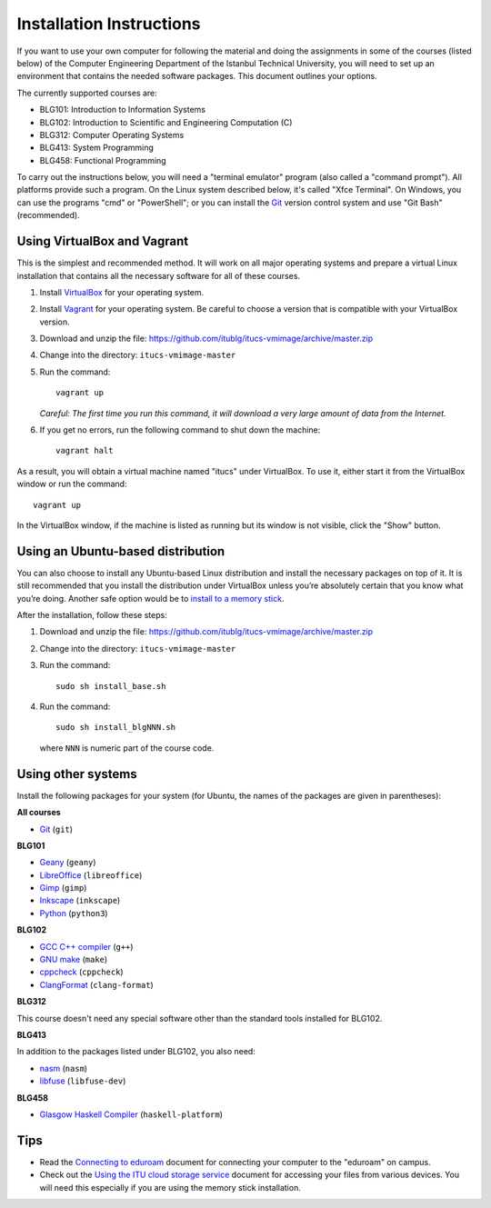 Installation Instructions
=========================

If you want to use your own computer for following the material and
doing the assignments in some of the courses (listed below) of the
Computer Engineering Department of the Istanbul Technical University,
you will need to set up an environment that contains the needed
software packages. This document outlines your options.

The currently supported courses are:

- BLG101: Introduction to Information Systems
- BLG102: Introduction to Scientific and Engineering Computation (C)
- BLG312: Computer Operating Systems
- BLG413: System Programming
- BLG458: Functional Programming

To carry out the instructions below, you will need a "terminal emulator"
program (also called a "command prompt"). All platforms provide such a program.
On the Linux system described below, it's called "Xfce Terminal". On Windows,
you can use the programs "cmd" or "PowerShell"; or you can install the `Git`_
version control system and use "Git Bash" (recommended).

Using VirtualBox and Vagrant
----------------------------

This is the simplest and recommended method. It will work on all major
operating systems and prepare a virtual Linux installation that contains
all the necessary software for all of these courses.

#. Install `VirtualBox`_ for your operating system.

#. Install `Vagrant`_ for your operating system. Be careful to choose a version
   that is compatible with your VirtualBox version.

#. Download and unzip the file:
   https://github.com/itublg/itucs-vmimage/archive/master.zip

#. Change into the directory: ``itucs-vmimage-master``

#. Run the command::

     vagrant up

   *Careful: The first time you run this command, it will download a very large
   amount of data from the Internet.*

#. If you get no errors, run the following command to shut down the machine::

     vagrant halt

As a result, you will obtain a virtual machine named "itucs" under VirtualBox.
To use it, either start it from the VirtualBox window or run the command::

   vagrant up

In the VirtualBox window, if the machine is listed as running but its window
is not visible, click the "Show" button.

Using an Ubuntu-based distribution
----------------------------------

You can also choose to install any Ubuntu-based Linux distribution and
install the necessary packages on top of it. It is still recommended
that you install the distribution under VirtualBox unless you’re absolutely
certain that you know what you’re doing. Another safe option would be
to `install to a memory stick <memory-stick.rst>`_.

After the installation, follow these steps:

#. Download and unzip the file:
   https://github.com/itublg/itucs-vmimage/archive/master.zip

#. Change into the directory: ``itucs-vmimage-master``

#. Run the command::

      sudo sh install_base.sh

#. Run the command::

      sudo sh install_blgNNN.sh

   where ``NNN`` is numeric part of the course code.

Using other systems
-------------------

Install the following packages for your system (for Ubuntu, the names
of the packages are given in parentheses):

**All courses**

- `Git`_ (``git``)

**BLG101**

- `Geany`_ (``geany``)
- `LibreOffice`_ (``libreoffice``)
- `Gimp`_ (``gimp``)
- `Inkscape`_ (``inkscape``)
- `Python`_ (``python3``)

**BLG102**

- `GCC C++ compiler`_ (``g++``)
- `GNU make`_ (``make``)
- `cppcheck`_ (``cppcheck``)
- `ClangFormat`_ (``clang-format``)

**BLG312**

This course doesn't need any special software other than
the standard tools installed for BLG102.

**BLG413**

In addition to the packages listed under BLG102, you also need:

- `nasm`_ (``nasm``)
- `libfuse`_ (``libfuse-dev``)

**BLG458**

- `Glasgow Haskell Compiler`_ (``haskell-platform``)

Tips
----

- Read the `Connecting to eduroam <eduroam.rst>`_ document for connecting
  your computer to the "eduroam" on campus.

- Check out the `Using the ITU cloud storage service <kovan.rst>`_ document
  for accessing your files from various devices. You will need this especially
  if you are using the memory stick installation.


.. _ClangFormat: http://clang.llvm.org/docs/ClangFormat.html
.. _cppcheck: http://cppcheck.sourceforge.net/
.. _GCC C++ compiler: http://gcc.gnu.org/
.. _Geany: https://www.geany.org/
.. _Gimp: https://www.gimp.org/
.. _Git: https://git-scm.com/
.. _Glasgow Haskell Compiler: https://www.haskell.org/ghc/
.. _GNU make: https://www.gnu.org/software/make/
.. _Inkscape: https://inkscape.org/
.. _libfuse: https://github.com/libfuse/libfuse
.. _LibreOffice: https://www.libreoffice.org/
.. _nasm: http://www.nasm.us/
.. _Python: https://www.python.org/
.. _Vagrant: https://www.vagrantup.com/
.. _VirtualBox: https://www.virtualbox.org/
